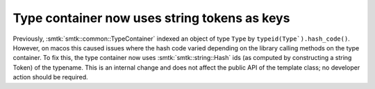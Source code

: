 Type container now uses string tokens as keys
---------------------------------------------

Previously, :smtk:`smtk::common::TypeContainer` indexed an
object of type ``Type`` by ``typeid(Type`).hash_code()``.
However, on macos this caused issues where the hash code
varied depending on the library calling methods on the
type container. To fix this, the type container now
uses :smtk:`smtk::string::Hash` ids (as computed by
constructing a string Token) of the typename. This is an
internal change and does not affect the public API of the
template class; no developer action should be required.
